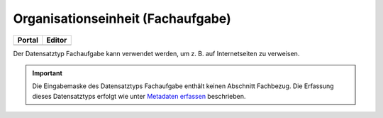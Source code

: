
==================================
Organisationseinheit (Fachaufgabe)
==================================

.. csv-table::
    :header: "Portal", "Editor"
    :widths: 20, 20

    .. image:: ../../../img/ige/icons/datensatztypen/portal/fachaufgabe.png, .. image:: ../../../img/ige/icons/datensatztypen/ige/fachaufgabe.png

Der Datensatztyp Fachaufgabe kann verwendet werden, um z. B. auf Internetseiten zu verweisen.

.. important:: Die Eingabemaske des Datensatztyps Fachaufgabe enthält keinen Abschnitt Fachbezug. Die Erfassung dieses Datensatztyps erfolgt wie unter `Metadaten erfassen <https://metaver-bedienungsanleitung.readthedocs.io/de/latest/ingrid-editor/erfassung/erfassung-metadaten.html>`_ beschrieben.